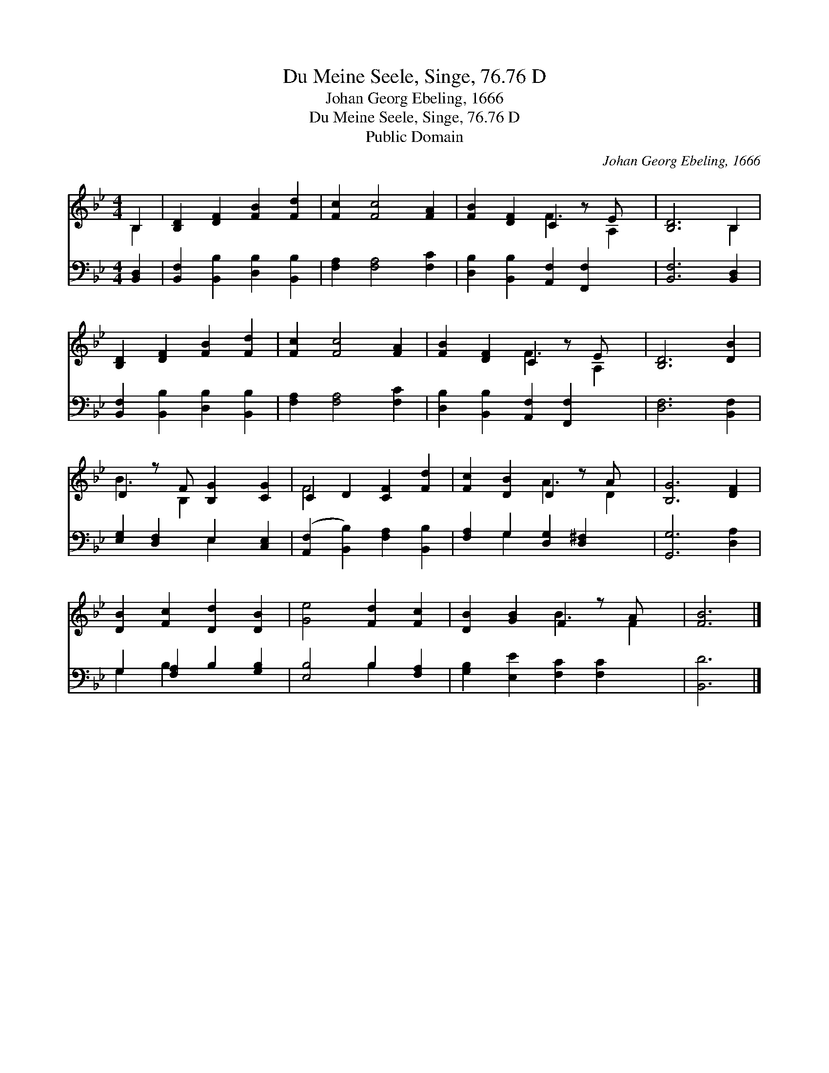 X:1
T:Du Meine Seele, Singe, 76.76 D
T:Johan Georg Ebeling, 1666
T:Du Meine Seele, Singe, 76.76 D
T:Public Domain
C:Johan Georg Ebeling, 1666
Z:Public Domain
%%score ( 1 2 ) ( 3 4 )
L:1/8
M:4/4
K:Bb
V:1 treble 
V:2 treble 
V:3 bass 
V:4 bass 
V:1
 B,2 | [B,D]2 [DF]2 [FB]2 [Fd]2 | [Fc]2 [Fc]4 [FA]2 | [FB]2 [DF]2 C2 z E x | [B,D]6 B,2 | %5
 [B,D]2 [DF]2 [FB]2 [Fd]2 | [Fc]2 [Fc]4 [FA]2 | [FB]2 [DF]2 C2 z E x | [B,D]6 [DB]2 | %9
 D2 z F [B,G]2 [CG]2 | C2 D2 [CF]2 [Fd]2 | [Fc]2 [DB]2 D2 z A x | [B,G]6 [DF]2 | %13
 [DB]2 [Fc]2 [Dd]2 [DB]2 | [Ge]4 [Fd]2 [Fc]2 | [DB]2 [GB]2 F2 z A x | [FB]6 |] %17
V:2
 B,2 | x8 | x8 | x4 F3 A,2 | x6 B,2 | x8 | x8 | x4 F3 A,2 | x8 | B3 B,2 x3 | F4 x4 | x4 A3 D2 | %12
 x8 | x8 | x8 | x4 B3 F2 | x6 |] %17
V:3
 [B,,D,]2 | [B,,F,]2 [B,,B,]2 [D,B,]2 [B,,B,]2 | [F,A,]2 [F,A,]4 [F,C]2 | %3
 [D,B,]2 [B,,B,]2 [A,,F,]2 [F,,F,]2 x | [B,,F,]6 [B,,D,]2 | [B,,F,]2 [B,,B,]2 [D,B,]2 [B,,B,]2 | %6
 [F,A,]2 [F,A,]4 [F,C]2 | [D,B,]2 [B,,B,]2 [A,,F,]2 [F,,F,]2 x | [D,F,]6 [B,,F,]2 | %9
 [E,G,]2 [D,F,]2 E,2 [C,E,]2 | ([A,,F,]2 [B,,B,]2) [F,A,]2 [B,,B,]2 | %11
 [F,A,]2 G,2 [D,G,]2 [D,^F,]2 x | [G,,G,]6 [D,A,]2 | G,2 [F,A,]2 B,2 [G,B,]2 | %14
 [E,B,]4 B,2 [F,A,]2 | [G,B,]2 [E,E]2 [F,C]2 [F,C]2 x | [B,,D]6 |] %17
V:4
 x2 | x8 | x8 | x9 | x8 | x8 | x8 | x9 | x8 | x4 E,2 x2 | x8 | x2 G,2 x5 | x8 | G,2 B,2 x4 | %14
 x4 B,2 x2 | x9 | x6 |] %17

